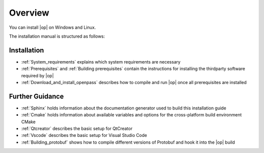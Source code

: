 ..
  ************************************************************
  Copyright (c) 2021 BMW AG

  This program and the accompanying materials are made
  available under the terms of the Eclipse Public License 2.0
  which is available at https://www.eclipse.org/legal/epl-2.0/

  SPDX-License-Identifier: EPL-2.0
  ************************************************************

Overview
========

You can install |op| on Windows and Linux. 

The installation manual is structured as follows:

Installation
------------

- :ref:`System_requirements` explains which system requirements are necessary
- :ref:`Prerequisites` and :ref:`Building prerequisites` contain the instructions for installing the thirdparty software required by |op|
- :ref:`Download_and_install_openpass` describes how to compile and run |op| once all prerequisites are installed

Further Guidance
----------------
- :ref:`Sphinx` holds information about the documentation generator used to build this installation guide
- :ref:`Cmake` holds information about available variables and options for the cross-platform build environment CMake
- :ref:`Qtcreator` describes the basic setup for QtCreator
- :ref:`Vscode` describes the basic setup for Visual Studio Code
- :ref:`Building_protobuf` shows how to compile different versions of Protobuf and hook it into the |op| build